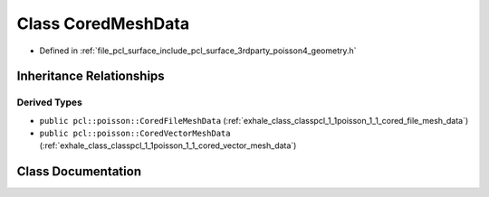 .. _exhale_class_classpcl_1_1poisson_1_1_cored_mesh_data:

Class CoredMeshData
===================

- Defined in :ref:`file_pcl_surface_include_pcl_surface_3rdparty_poisson4_geometry.h`


Inheritance Relationships
-------------------------

Derived Types
*************

- ``public pcl::poisson::CoredFileMeshData`` (:ref:`exhale_class_classpcl_1_1poisson_1_1_cored_file_mesh_data`)
- ``public pcl::poisson::CoredVectorMeshData`` (:ref:`exhale_class_classpcl_1_1poisson_1_1_cored_vector_mesh_data`)


Class Documentation
-------------------


.. doxygenclass:: pcl::poisson::CoredMeshData
   :members:
   :protected-members:
   :undoc-members: